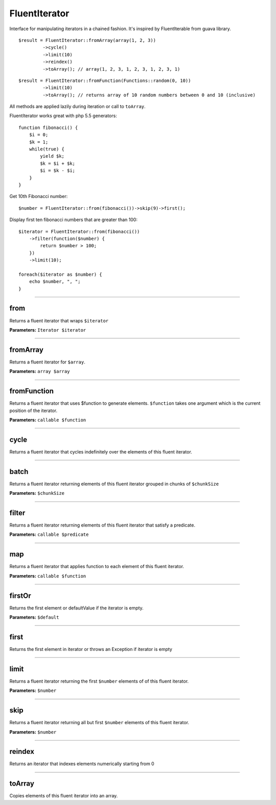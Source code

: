 FluentIterator
==============

Interface for manipulating iterators in a chained fashion.
It's inspired by FluentIterable from guava library.

::

    $result = FluentIterator::fromArray(array(1, 2, 3))
             ->cycle()
             ->limit(10)
             ->reindex()
             ->toArray(); // array(1, 2, 3, 1, 2, 3, 1, 2, 3, 1)

::

    $result = FluentIterator::fromFunction(Functions::random(0, 10))
             ->limit(10)
             ->toArray(); // returns array of 10 random numbers between 0 and 10 (inclusive)

All methods are applied lazily during iteration or call to ``toArray``.


FluentIterator works great with php 5.5 generators:

::

    function fibonacci() {
        $i = 0;
        $k = 1;
        while(true) {
            yield $k;
            $k = $i + $k;
            $i = $k - $i;
        }
    }

Get 10th Fibonacci number:

::

    $number = FluentIterator::from(fibonacci())->skip(9)->first();

Display first ten fibonacci numbers that are greater than 100:
::

    $iterator = FluentIterator::from(fibonacci())
        ->filter(function($number) {
            return $number > 100;
        })
        ->limit(10);

    foreach($iterator as $number) {
        echo $number, ", ";
    }

----

from
~~~~
Returns a fluent iterator that wraps ``$iterator``

**Parameters:** ``Iterator $iterator``

----

fromArray
~~~~~~~~~
Returns a fluent iterator for ``$array``.

**Parameters:** ``array $array``

----

fromFunction
~~~~~~~~~~~~
Returns a fluent iterator that uses $function to generate elements.
``$function`` takes one argument which is the current position of the iterator.

**Parameters:** ``callable $function``

----

cycle
~~~~~
Returns a fluent iterator that cycles indefinitely over the elements of this fluent iterator.

----

batch
~~~~~
Returns a fluent iterator returning elements of this fluent iterator grouped in chunks of ``$chunkSize``

**Parameters:** ``$chunkSize``

----

filter
~~~~~~
Returns a fluent iterator returning elements of this fluent iterator that satisfy a predicate.

**Parameters:** ``callable $predicate``

----

map
~~~
Returns a fluent iterator that applies function to each element of this fluent iterator.

**Parameters:** ``callable $function``

----

firstOr
~~~~~~~
Returns the first element or defaultValue if the iterator is empty.

**Parameters:** ``$default``

----

first
~~~~~
Returns the first element in iterator or throws an Exception if iterator is empty

----

limit
~~~~~
Returns a fluent iterator returning the first ``$number`` elements of of this fluent iterator.

**Parameters:** ``$number``

----

skip
~~~~
Returns a fluent iterator returning all but first ``$number`` elements of this fluent iterator.

**Parameters:** ``$number``

----

reindex
~~~~~~~
Returns an iterator that indexes elements numerically starting from 0

----

toArray
~~~~~~~
Copies elements of this fluent iterator into an array.
